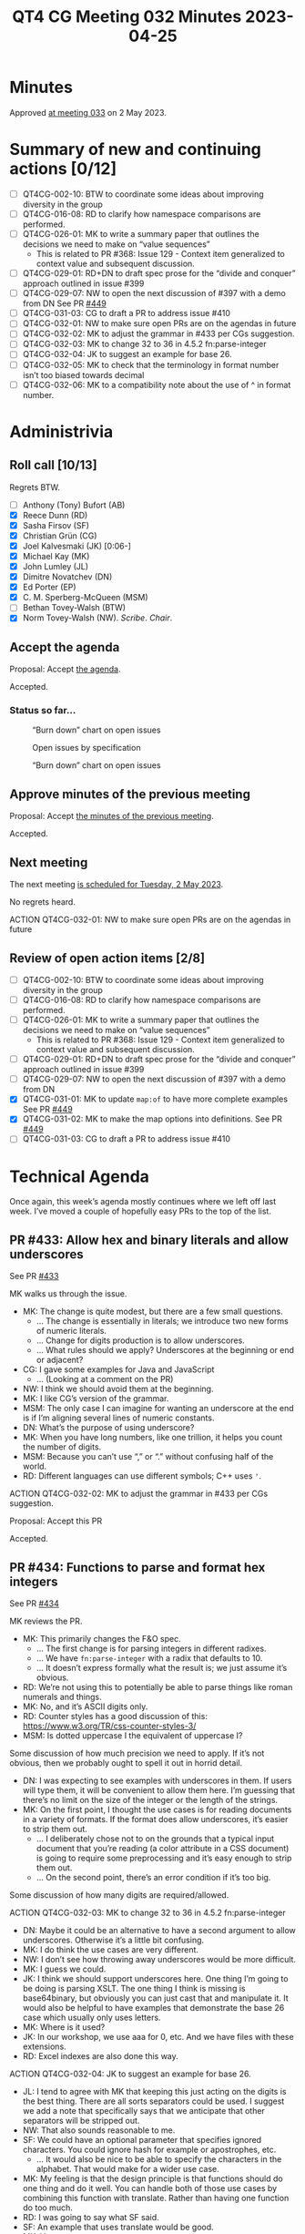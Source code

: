 :PROPERTIES:
:ID:       E44F4C5F-F6DC-4285-9D73-83CF4BA5F146
:END:
#+title: QT4 CG Meeting 032 Minutes 2023-04-25
#+author: Norm Tovey-Walsh
#+filetags: :qt4cg:
#+options: html-style:nil h:6
#+html_head: <link rel="stylesheet" type="text/css" href="/meeting/css/htmlize.css"/>
#+html_head: <link rel="stylesheet" type="text/css" href="../../../css/style.css"/>
#+html_head: <link rel="shortcut icon" href="/img/QT4-64.png" />
#+html_head: <link rel="apple-touch-icon" sizes="64x64" href="/img/QT4-64.png" type="image/png" />
#+html_head: <link rel="apple-touch-icon" sizes="76x76" href="/img/QT4-76.png" type="image/png" />
#+html_head: <link rel="apple-touch-icon" sizes="120x120" href="/img/QT4-120.png" type="image/png" />
#+html_head: <link rel="apple-touch-icon" sizes="152x152" href="/img/QT4-152.png" type="image/png" />
#+options: author:nil email:nil creator:nil timestamp:nil
#+startup: showall

* Minutes
:PROPERTIES:
:unnumbered: t
:CUSTOM_ID: minutes
:END:

Approved [[./05-02.html][at meeting 033]] on 2 May 2023.

* Summary of new and continuing actions [0/12]
:PROPERTIES:
:unnumbered: t
:CUSTOM_ID: new-actions
:END:

+ [ ] QT4CG-002-10: BTW to coordinate some ideas about improving diversity in the group
+ [ ] QT4CG-016-08: RD to clarify how namespace comparisons are performed.
+ [ ] QT4CG-026-01: MK to write a summary paper that outlines the decisions we need to make on “value sequences”
  + This is related to PR #368: Issue 129 - Context item generalized to context value and
    subsequent discussion.
+ [ ] QT4CG-029-01: RD+DN to draft spec prose for the “divide and conquer” approach outlined in issue #399
+ [ ] QT4CG-029-07: NW to open the next discussion of #397 with a demo from DN
  See PR [[https://qt4cg.org/dashboard/#pr-449][#449]]
+ [ ] QT4CG-031-03: CG to draft a PR to address issue #410
+ [ ] QT4CG-032-01: NW to make sure open PRs are on the agendas in future
+ [ ] QT4CG-032-02: MK to adjust the grammar in #433 per CGs suggestion.
+ [ ] QT4CG-032-03: MK to change 32 to 36 in 4.5.2 fn:parse-integer
+ [ ] QT4CG-032-04: JK to suggest an example for base 26.
+ [ ] QT4CG-032-05: MK to check that the terminology in format number isn’t too biased towards decimal
+ [ ] QT4CG-032-06: MK to a compatibility note about the use of ^ in format number.

* Administrivia
:PROPERTIES:
:CUSTOM_ID: administrivia
:END:

** Roll call [10/13]
:PROPERTIES:
:CUSTOM_ID: roll-call
:END:

Regrets BTW.

+ [ ] Anthony (Tony) Bufort (AB)
+ [X] Reece Dunn (RD)
+ [X] Sasha Firsov (SF)
+ [X] Christian Grün (CG)
+ [X] Joel Kalvesmaki (JK) [0:06-]
+ [X] Michael Kay (MK)
+ [X] John Lumley (JL)
+ [X] Dimitre Novatchev (DN)
+ [X] Ed Porter (EP)
+ [X] C. M. Sperberg-McQueen (MSM)
+ [ ] Bethan Tovey-Walsh (BTW)
+ [X] Norm Tovey-Walsh (NW). /Scribe/. /Chair/.

** Accept the agenda
:PROPERTIES:
:CUSTOM_ID: agenda
:END:

Proposal: Accept [[../../agenda/2023/04-25.html][the agenda]].

Accepted.

*** Status so far…
:PROPERTIES:
:CUSTOM_ID: h-C1590AE6-AA6D-49E9-A040-5006E92C0784
:END:

#+CAPTION: “Burn down” chart on open issues
#+NAME:   fig:open-issues
[[./issues-open-2023-04-25.png]]

#+CAPTION: Open issues by specification
#+NAME:   fig:open-issues-by-spec
[[./issues-by-spec-2023-04-25.png]]

#+CAPTION: “Burn down” chart on open issues
#+NAME:   fig:open-issues-by-type
[[./issues-by-type-2023-04-25.png]]

** Approve minutes of the previous meeting
:PROPERTIES:
:CUSTOM_ID: approve-minutes
:END:

Proposal: Accept [[../../minutes/2023/04-18.html][the minutes of the previous meeting]].

Accepted.

** Next meeting
:PROPERTIES:
:CUSTOM_ID: next-meeting
:END:

The next meeting [[../../agenda/2023/05-02.html][is scheduled for Tuesday, 2 May 2023]].

No regrets heard.

ACTION QT4CG-032-01: NW to make sure open PRs are on the agendas in future

** Review of open action items [2/8]
:PROPERTIES:
:CUSTOM_ID: open-actions
:END:

+ [ ] QT4CG-002-10: BTW to coordinate some ideas about improving diversity in the group
+ [ ] QT4CG-016-08: RD to clarify how namespace comparisons are performed.
+ [ ] QT4CG-026-01: MK to write a summary paper that outlines the decisions we need to make on “value sequences”
  + This is related to PR #368: Issue 129 - Context item generalized to context value and
    subsequent discussion.
+ [ ] QT4CG-029-01: RD+DN to draft spec prose for the “divide and conquer” approach outlined in issue #399
+ [ ] QT4CG-029-07: NW to open the next discussion of #397 with a demo from DN
+ [X] QT4CG-031-01: MK to update ~map:of~ to have more complete examples
  See PR [[https://qt4cg.org/dashboard/#pr-449][#449]]
+ [X] QT4CG-031-02: MK to make the map options into definitions.
  See PR [[https://qt4cg.org/dashboard/#pr-449][#449]]
+ [ ] QT4CG-031-03: CG to draft a PR to address issue #410

* Technical Agenda
:PROPERTIES:
:CUSTOM_ID: technical-agenda
:END:

Once again, this week’s agenda mostly continues where we left off last week.
I’ve moved a couple of hopefully easy PRs to the top of the list.

** PR #433: Allow hex and binary literals and allow underscores
:PROPERTIES:
:CUSTOM_ID: pr-433
:END:

See PR [[https://qt4cg.org/dashboard/#pr-433][#433]]

MK walks us through the issue.

+ MK: The change is quite modest, but there are a few small questions.
  + … The change is essentially in literals; we introduce two new
    forms of numeric literals.
  + … Change for digits production is to allow underscores.
  + … What rules should we apply? Underscores at the beginning or end
    or adjacent?
+ CG: I gave some examples for Java and JavaScript
  + … (Looking at a comment on the PR)
+ NW: I think we should avoid them at the beginning. 
+ MK: I like CG’s version of the grammar.
+ MSM: The only case I can imagine for wanting an underscore at the
  end is if I’m aligning several lines of numeric constants.
+ DN: What’s the purpose of using underscore?
+ MK: When you have long numbers, like one trillion, it helps you
  count the number of digits.
+ MSM: Because you can’t use “,” or “.” without confusing half of the world.
+ RD: Different languages can use different symbols; C++ uses ~'~.

ACTION QT4CG-032-02: MK to adjust the grammar in #433 per CGs suggestion.

Proposal: Accept this PR

Accepted.

** PR #434: Functions to parse and format hex integers
:PROPERTIES:
:CUSTOM_ID: pr-434
:END:

See PR [[https://qt4cg.org/dashboard/#pr-434][#434]]

MK reviews the PR.

+ MK: This primarily changes the F&O spec.
  + … The first change is for parsing integers in different radixes.
  + … We have ~fn:parse-integer~ with a radix that defaults to 10.
  + … It doesn’t express formally what the result is; we just assume it’s obvious.
+ RD: We’re not using this to potentially be able to parse things like
  roman numerals and things.
+ MK: No, and it’s ASCII digits only.
+ RD: Counter styles has a good discussion of this:
  https://www.w3.org/TR/css-counter-styles-3/
+ MSM: Is dotted uppercase I the equivalent of uppercase I?

Some discussion of how much precision we need to apply. If it’s not
obvious, then we probably ought to spell it out in horrid detail.

+ DN: I was expecting to see examples with underscores in them. If
  users will type them, it will be convenient to allow them here. I’m
  guessing that there’s no limit on the size of the integer or the
  length of the strings.
+ MK: On the first point, I thought the use cases is for reading
  documents in a variety of formats. If the format does allow
  underscores, it’s easier to strip them out.
  + … I deliberately chose not to on the grounds that a typical input
    document that you’re reading (a color attribute in a CSS document)
    is going to require some preprocessing and it’s easy enough to
    strip them out.
  + … On the second point, there’s an error condition if it’s too big.

Some discussion of how many digits are required/allowed.

ACTION QT4CG-032-03: MK to change 32 to 36 in 4.5.2 fn:parse-integer

+ DN: Maybe it could be an alternative to have a second argument to
  allow underscores. Otherwise it’s a little bit confusing.
+ MK: I do think the use cases are very different.
+ NW: I don’t see how throwing away underscores would be more difficult.
+ MK: I guess we could.
+ JK: I think we should support underscores here. One thing I’m going
  to be doing is parsing XSLT. The one thing I think is missing is
  base64binary, but obviously you can just cast that and manipulate
  it. It would also be helpful to have examples that demonstrate the
  base 26 case which usually only uses letters.
+ MK: Where is it used?
+ JK: In our workshop, we use aaa for 0, etc. And we have files with
  these extensions.
+ RD: Excel indexes are also done this way.

ACTION QT4CG-032-04: JK to suggest an example for base 26.

+ JL: I tend to agree with MK that keeping this just acting on the
  digits is the best thing. There are all sorts separators could be
  used. I suggest we add a note that specifically says that we
  anticipate that other separators will be stripped out.
+ NW: That also sounds reasonable to me.
+ SF: We could have an optional parameter that specifies ignored characters.
  You could ignore hash for example or apostrophes, etc.
  + … It would also be nice to be able to specify the characters in
    the alphabet. That would make for a wider use case.
+ MK: My feeling is that the design principle is that functions should
  do one thing and do it well. You can handle both of those use cases
  by combining this function with translate. Rather than having one
  function do too much.
+ RD: I was going to say what SF said.
+ SF: An example that uses translate would be good.
+ MK: Yes.

MK moves on to formatting numbers.

+ MK: I’ve extended the ~fn:format-integer~ to accept the radix in the
  format string.
  + … The picture string begins with (base)^, so “2^” for binary,
    “16^” for hex.
  + … That’s *almost* backwards compatible except in some very rare cases.
  + … It requires a fair bit of generalization in the text that may
    not be perfect yes.
+ RD: What are the compatibility issues?
+ MK: If you used the “^” as the grouping separator, you’re allowed to
  repeat the digits. So “16^16” would mean output the number with the
  grouping charater “^” every two characters.

Some discussion about whether there’s a note about the incompatibility or not.

ACTION QT4CG-032-05: MK to check that the terminology in format number isn’t too biased towards decimal

ACTION QT4CG-032-06: MK to a compatibility note about the use of ^ in format number.

Proposal: Accept this PR:

Accepted.

** Issue #359: fn:void: Absorb result of evaluated argument
:PROPERTIES:
:CUSTOM_ID: iss-359
:END:

See Issue [[https://github.com/qt4cg/qtspecs/issues/359][#359]]

+ CG: If you have functions that have side effects or if you aren’t
  interested in the results, then you have a case where you aren’t
  interested in the result, but only if the code is executed.
  + … People often try to circumvent the problem that functions always
    return something.
  + (There are examples in the issue.)
  + … One solution is to have a ~fn:void()~ function that evaluates
    code and always returns an empty sequence.
  + … It’s not really settled what happens with non-deterministic code or side-effects.
  + … My suggestion is that we enforce the evaluation of the argument
    whenever it’s non-deterministic, but an implementation might
    otherwise be free not to evaluate it.
  + … But I’m not sure.
+ DN: I think that it’s a good proposal. I have a number of comments,
  but my main concern is that this function ~fn:void~ seems a little
  confusing. What’s wanted here is eager evaluation of the argument.
  So we could call it ~fn:eager~. This is a very special function, the
  optimizer must not discard it! Using the determinism of the argument
  may be difficult.
+ CG: I think your use cases are interesting, but I definitely think
  it’s a different use case. Here it’s really about ignoring the
  result. I think we should talk about eager and lazy functions in a
  different context.
+ DN: Okay, but we need to be clear about evaluation of the arguments.
+ RD: Eager evaluation vs lazy evaluation is different than what this
  is proposing. I pointed this out in the examples on the issue. For a
  database query, for example, you always want the result whether it
  was eager or lazy, but this is explicitly about discarding the result.
  + … Consider ~1 => fn:void(), 2 => fn:eager()~; it should return ~2~ *not* ~(1,2)~.
  + … In a nested loop, lazy evaluation could evaluate each item multiple times.
+ JL: I think DN is right that this function has to be treated
  specially by the compilers. It’s signature says it produces a
  constant result, so the optimizer could easily just replace all the calls.
+ MSM: I’m having trouble getting my head around the proposal and the discussion.
  + … First, I think it’s true that lazy vs eager is not the same as I
    care about the result or discard it. The use case that makes sense
    to me is that I have some code that I want to evaluate for the
    side effects.
  + … The second thing that bothers me is when you’re writing a script
    that calls programs, you must always check the return code.
    Because if you don’t care about the result, why are you calling
    the program in the first place.
+ CG: In our cases, we have users that use modules that are written by
  other people. Some raise errors, some return errors. Sometimes all
  you care about is whether the code parses or not. Or sometimes you
  might get a jobid and maybe you don’t care about it.
+ MSM: Ok. Earlier, you talked about wrapping a function call in void
  in order to comment it out. But when I do that, I expect them not to
  be executed. But that’s not quite the same here.
+ CG: Right. That’s something we should clarify that. I think it
  depends a lot on the implementations. For BaseX, we only evaluate
  non-deterministic code. But we could say always for fn:void.
+ DN: I wanted to say what MSM said. It seems bad to ignore the return code.
  + … This is a special case of a special case. I think that we have a
    general case that is more important: that’s eager vs. lazy evaluation.
+ RD: I wonder if we’ve got a slight difference in terminolgy here. If
  I understand DN and MSM correctly, “eager” means that at the point
  when the function is called the expression gets evaluated to some
  value. Whereas if you don’t use that, the processor is able to defer
  the evaluation to some point in the future. What I’m referring to is
  the value is computed but is returning a generator function that
  generates the values on demand. That being “lazy” evaluation and
  “eager” computes them all.
+ DN: When we have “eager” we don’t care internally how it works.
+ CG: Do you always get the result without eager?

Some discussion of what happens to return values.

+ MK: This is all about forcing evaluation of things that have side
  effects. We have a long history of trying to do that with
  xsl:result-document. It proved fairly troublesome over the years
  because we don’t really have order-of-execution semantics to
  underpin it. It’s been made workable mainly by constraining the
  places where you can use it.
  + … Assigning an expression to variable that isn’t used isn’t going
    to be solved by calling fn:void on the right hand side.
  + … In XSLT, we only allow it at the top level so it’s implicitly a
    sequential evaluation.
  + … I don’t think we can use ~fn:void()~ anywhere in an expression
    without having a lot more work on the semantics.
+ CG: I assume that functions like ~file:write~ are implemented
  differently in Saxon and BaseX. The challenge is the same but the
  solutions are different.
+ MK: If the user puts them where the optimizer can muck with them,
  then they may not get the results the expect. If you put
  ~file:write~ inside a predicate or sort key, it’s going to be pretty
  unpredictable what happens.

* Adjourned
:PROPERTIES:
:CUSTOM_ID: adjourned
:END:

None heard.

